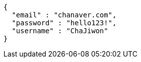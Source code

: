 [source,options="nowrap"]
----
{
  "email" : "chanaver.com",
  "password" : "hello123!",
  "username" : "ChaJiwon"
}
----